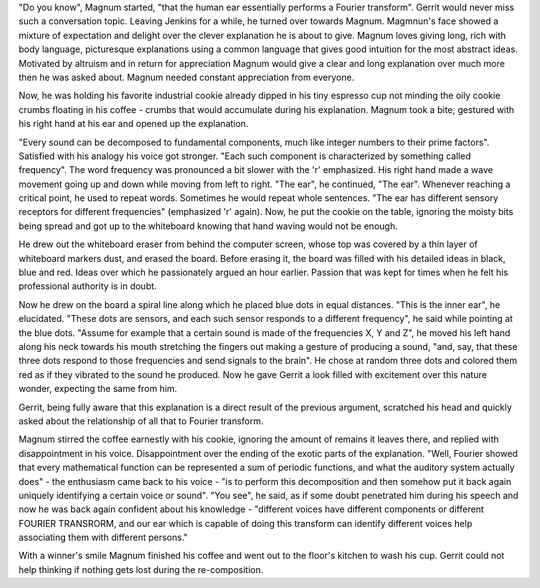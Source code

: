 "Do you know", Magnum started, "that the human ear essentially performs a Fourier transform".
Gerrit would never miss such a conversation topic. Leaving Jenkins for a while, he turned over towards Magnum.
Magmnun's face showed a mixture of expectation and delight over the clever explanation he is about to give.
Magnum loves giving long, rich with body language, picturesque explanations using a common language that gives
good intuition for the most abstract ideas. Motivated by altruism and in return for appreciation  Magnum would
give a clear and long explanation over much more then he was asked about. Magnum needed constant appreciation from
everyone.

Now, he was holding his favorite industrial cookie already dipped in his tiny espresso cup not minding the oily
cookie crumbs floating in his coffee - crumbs that would accumulate during his explanation. Magnum took a bite,
gestured with his right hand at his ear and opened up the explanation.

"Every sound can be decomposed to fundamental components, much like integer numbers to their prime factors".
Satisfied with his analogy his voice got stronger. "Each such component is characterized by something called
frequency". The word frequency was pronounced a bit slower with the 'r' emphasized. His right hand made a wave
movement going up and down while moving from left to right. "The ear", he continued, "The ear". Whenever reaching
a critical point, he used to repeat words. Sometimes he would repeat whole sentences. "The ear has different
sensory receptors for different frequencies" (emphasized 'r' again). Now, he put the cookie on the table, ignoring
the moisty bits being spread and got up to the whiteboard knowing that hand waving would not be enough.

He drew out the whiteboard eraser from behind the computer screen, whose top was covered by a thin layer of
whiteboard markers dust, and erased the board. Before erasing it, the board was filled with his detailed ideas
in black, blue and red. Ideas over which he passionately argued an hour earlier. Passion that was kept for
times when he felt his professional authority is in doubt.

Now he drew on the board a spiral line along which he placed blue dots in equal distances. "This is the inner ear",
he elucidated. "These dots are sensors, and each such sensor responds to a different frequency", he said while
pointing at the blue dots. "Assume for example that a certain sound is made of the frequencies X, Y and Z",
he moved his left hand along his neck towards his mouth stretching the fingers out making a gesture of producing
a sound, "and, say, that these three dots respond to those frequencies and send signals to the brain". He chose at
random three dots and colored them red as if they vibrated to the sound he produced. Now he gave Gerrit a look filled
with excitement over this nature wonder, expecting the same from him.

Gerrit, being fully aware that this explanation is a direct result of the previous argument, scratched his head
and quickly asked about the relationship of all that to Fourier transform.

Magnum stirred the coffee earnestly with his cookie, ignoring the amount of remains it leaves there, and replied
with disappointment in his voice. Disappointment over the ending of the exotic parts of the explanation. "Well,
Fourier showed that every mathematical function can be represented a sum of periodic functions, and what the auditory
system actually does" - the enthusiasm came back to his voice - "is to perform this decomposition and then somehow put
it back again uniquely identifying a certain voice or sound". "You see", he said, as if some doubt penetrated him during
his speech and now he was back again confident about his knowledge - "different voices have different components or
different FOURIER TRANSRORM, and our ear which is capable of doing this transform can identify different voices help
associating them with different persons."

With a winner's smile Magnum finished his coffee and went out to the floor's kitchen to wash his cup. Gerrit
could not help thinking if nothing gets lost during the re-composition.
